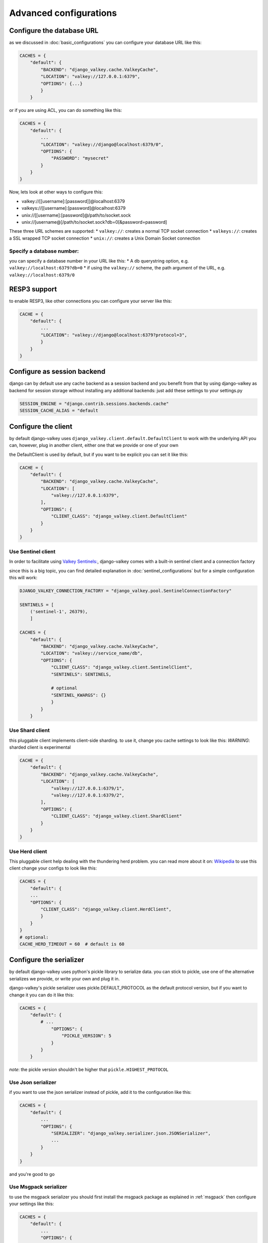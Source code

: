 =======================
Advanced configurations
=======================

Configure the database URL
##########################

as we discussed in :doc:`basic_configurations` you can configure your database URL like this:

.. code-block:: python

    CACHES = {
        "default": {
            "BACKEND": "django_valkey.cache.ValkeyCache",
            "LOCATION": "valkey://127.0.0.1:6379",
            "OPTIONS": {...}
            }
        }

or if you are using ACL, you can do something like this:

.. code-block:: python

    CACHES = {
        "default": {
            ...
            "LOCATION": "valkey://django@localhost:6379/0",
            "OPTIONS": {
                "PASSWORD": "mysecret"
            }
        }
    }

Now, lets look at other ways to configure this:

* valkey://[[username]:[password]]@localhost:6379
* valkeys://[[username]:[password]@localhost:6379
* unix://[[username]:[password]@/path/to/socket.sock
* unix://[username@]/path/to/socket.sock?db=0[&password=password]


These three URL schemes are supported:
* ``valkey://``: creates a normal TCP socket connection
* ``valkeys://``: creates a SSL wrapped TCP socket connection
* ``unix://``: creates a Unix Domain Socket connection

Specify a database number:
^^^^^^^^^^^^^^^^^^^^^^^^^^

you can specify a database number in your URL like this:
* A ``db`` querystring option, e.g. ``valkey://localhost:6379?db=0``
* if using the ``valkey://`` scheme, the path argument of the URL, e.g. ``valkey://localhost:6379/0``


RESP3 support
#############

to enable RESP3, like other connections you can configure your server like this:

.. code-block:: python

    CACHE = {
        "default": {
            ...
            "LOCATION": "valkey://django@localhost:6379?protocol=3",
            }
        }
    }

Configure as session backend
############################

django can by default use any cache backend as a session backend and you benefit from that by using django-valkey as backend for session storage without installing any additional backends:
just add these settings to your settings.py

.. code-block:: python

    SESSION_ENGINE = "django.contrib.sessions.backends.cache"
    SESSION_CACHE_ALIAS = "default

Configure the client
####################

by default django-valkey uses ``django_valkey.client.default.DefaultClient`` to work with the underlying API
you can, however, plug in another client, either one that we provide or one of your own

the DefaultClient is used by default, but if you want to be explicit you can set it like this:

.. code-block:: python

    CACHE = {
        "default": {
            "BACKEND": "django_valkey.cache.ValkeyCache",
            "LOCATION": [
                "valkey://127.0.0.1:6379",
            ],
            "OPTIONS": {
                "CLIENT_CLASS": "django_valkey.client.DefaultClient"
            }
        }
    }

Use Sentinel client
^^^^^^^^^^^^^^^^^^^

In order to facilitate using `Valkey Sentinels: <https://valkey.io/topics/sentinel>`_, django-valkey comes with a built-in sentinel client and a connection factory

since this is a big topic, you can find detailed explanation in :doc:`sentinel_configurations`
but for a simple configuration this will work:

.. code-block:: python

    DJANGO_VALKEY_CONNECTION_FACTORY = "django_valkey.pool.SentinelConnectionFactory"

    SENTINELS = [
        ('sentinel-1', 26379),
        ]

    CACHES = {
        "default": {
            "BACKEND": "django_valkey.cache.ValkeyCache",
            "LOCATION": "valkey://service_name/db",
            "OPTIONS": {
                "CLIENT_CLASS": "django_valkey.client.SentinelClient",
                "SENTINELS": SENTINELS,

                # optional
                "SENTINEL_KWARGS": {}
                }
            }
        }

Use Shard client
^^^^^^^^^^^^^^^^

this pluggable client implements client-side sharding. to use it, change you cache settings to look like this:
*WARNING*: sharded client is experimental

.. code-block:: python

    CACHE = {
        "default": {
            "BACKEND": "django_valkey.cache.ValkeyCache",
            "LOCATION": [
                "valkey://127.0.0.1:6379/1",
                "valkey://127.0.0.1:6379/2",
            ],
            "OPTIONS": {
                "CLIENT_CLASS": "django_valkey.client.ShardClient"
            }
        }
    }

Use Herd client
^^^^^^^^^^^^^^^

This pluggable client help dealing with the thundering herd problem. you can read more about it on: `Wikipedia <https://en.wikipedia.org/wiki/Thundering_herd_problem>`_
to use this client change your configs to look like this:

.. code-block:: python

    CACHES = {
        "default": {
        ...
        "OPTIONS": {
            "CLIENT_CLASS": "django_valkey.client.HerdClient",
            }
        }
    }
    # optional:
    CACHE_HERD_TIMEOUT = 60  # default is 60


Configure the serializer
########################

by default django-valkey uses python's pickle library to serialize data.
you can stick to pickle, use one of the alternative serializes we provide, or write your own and plug it in.

django-valkey's pickle serializer uses pickle.DEFAULT_PROTOCOL as the default protocol version, but if you want to change it you can do it like this:

.. code-block:: python

    CACHES = {
        "default": {
            # ...
                "OPTIONS": {
                    "PICKLE_VERSION": 5
                }
            }
        }

*note*: the pickle version shouldn't be higher that ``pickle.HIGHEST_PROTOCOL``

Use Json serializer
^^^^^^^^^^^^^^^^^^^

if you want to use the json serializer instead of pickle, add it to the configuration like this:

.. code-block:: python

    CACHES = {
        "default": {
            ...
            "OPTIONS": {
                "SERIALIZER": "django_valkey.serializer.json.JSONSerializer",
                ...
            }
        }
    }

and you're good to go

Use Msgpack serializer
^^^^^^^^^^^^^^^^^^^^^^

to use the msgpack serializer you should first install the msgpack package as explained in :ref:`msgpack`
then configure your settings like this:

.. code-block:: python

    CACHES = {
        "default": {
            ...
            "OPTIONS": {
                "SERIALIZER": "django_valkey.serializer.msgpack.MSGPackSerializer",
                ...
            }
        }
    }

and done

Fun fact
^^^^^^^^
you can serialize every type in the python built-ins, and probably non built-ins, but you have to check which serializer supports that type.

Pluggable Compressors
#####################

by default django-valkey uses the ``django_valkey.compressors.identity.IdentityCompressor`` class as compressor, however you should *note* that this class doesn't compress anything;
it only returns the same value it's been passed to, but why do we have it then?
the reason is that this class works as a placeholder, so when we want to use a compressor, we can swap the classes.

django valkey comes with a number of built-in compressors (some of them need a 3rd-party package to be installed)
as of now we have these compressors available:

* :ref:`brotli`
* :ref:`bz2`
* :ref:`gzip`
* :ref:`lz4`
* :ref:`lzma`
* :ref:`zlib`
* :ref:`zstd`

and you can easily write your own compressor and use that instead if you want.

since the list is long we'll look into compressor configs in :doc:`compressors`

Pluggable parsers
#################

valkey-py (the valkey client used by django-valkey) comes with a pure python parser that works well for most common tasks, but if you want some performance boost you can use libvalkey.

libvalkey is a Valkey client written in C and it has it's own parser that can be used with django-valkey.

the only thing you need to do is install libvalkey:

.. code-block:: console

    pip install django-valkey[libvalkey]

and valkey-py will take care of te rest

Use a custom parser
^^^^^^^^^^^^^^^^^^^

if you want to use your own parser just add it to the ``OPTIONS`` like so:

.. code-block:: python

    CACHES = {
        "default": {
            ...
            "OPTIONS": {
                "PARSER_CLASS": "path.to.parser",
                }
            }
        }

Pluggable Base Client
#####################

django valkey uses the Valkey client ``valkey.client.Valkey`` as a base client by default.
But It is possible to use an alternative client.

You can customize the client used by django-valkey by setting ``BASE_CLIENT_CLASS`` in you settings.
optionally you can provide arguments to be passed to this class by setting ``BASE_CLIENT_KWARGS``.

.. code-block:: python

    CACHES = {
        "default": {
            "OPTIONS": {
                "BASE_CLIENT_CLASS": "path.to.client",
                "BASE_CLIENT_KWARGS": {"something": True},
                }
            }
        }

Connection Factory
##################

django valkey has two connection factories built-in, ``django-valkey.pool.ConnectionFactory`` and ``django_valkey.pool.SentinelConnectionFactory``.
if you need to use another one, you can configure it globally by setting ``DJANGO_VALKEY_CONNECTION_FACTORY`` or per server by setting ``CONNECTION_FACTORY`` in ``OPTIONS``
it could look like this:

.. code-block:: python

    DJANGO_VALKEY_CONNECTION_FACTORY = "path.to.my.factory"

    # or:

    CACHES = {
        "default": {
            ...
            "OPTIONS": {
                "CONNECTION_FACTORY": "path.to.it",
                }
            },
        "another_service": {
            ...
            "OPTIONS": {
                "CONNECTION_FACTORY": "path.to.another",
                }
            }
        }

a connection factory could look like this:

.. code-block:: python

    class ConnectionFactory(object):
        def get_connection_pool(self, params: dict):
            # Given connection parameters in the `params` argument, return new
            # connection pool. It should be overwritten if you want do
            # something before/after creating the connection pool, or return
            # your own connection pool.
            pass

        def get_connection(self, params: dict):
            # Given connection parameters in the `params` argument, return a
            # new connection. It should be overwritten if you want to do
            # something before/after creating a new connection. The default
            # implementation uses `get_connection_pool` to obtain a pool and
            # create a new connection in the newly obtained pool.
            pass

        def get_or_create_connection_pool(self, params: dict):
            # This is a high layer on top of `get_connection_pool` for
            # implementing a cache of created connection pools. It should be
            # overwritten if you want change the default behavior.
            pass

        def make_connection_params(self, url: str) -> dict:
            # The responsibility of this method is to convert basic connection
            # parameters and other settings to fully connection pool ready
            # connection parameters.
            pass

        def connect(self, url: str):
            # This is really a public API and entry point for this factory
            # class. This encapsulates the main logic of creating the
            # previously mentioned `params` using `make_connection_params` and
            # creating a new connection using the `get_connection` method.
            pass

Connection pools
################

Behind the scenes, django-valkey uses the underlying valkey-py connection pool
implementation, and exposes a simple way to configure it. Alternatively, you
can directly customize a connection/connection pool creation for a backend.

The default valkey-py behavior is to not close connections, recycling them when
possible.

Configure default connection pool
^^^^^^^^^^^^^^^^^^^^^^^^^^^^^^^^^

The default connection pool is simple. For example, you can customize the
maximum number of connections in the pool by setting ``CONNECTION_POOL_KWARGS``
in the ``CACHES`` setting:

.. code-block:: python

    CACHES = {
        "default": {
            "BACKEND": "django_valkey.cache.ValkeyCache",
            # ...
            "OPTIONS": {
                "CONNECTION_POOL_KWARGS": {"max_connections": 100}
            }
        }
    }

Since the default connection pool passes all keyword arguments it doesn't use
to its connections, you can also customize the connections that the pool makes
by adding those options to ``CONNECTION_POOL_KWARGS``:

.. code-block:: python

    CACHES = {
        "default": {
            ...
            "OPTIONS": {
                "CONNECTION_POOL_KWARGS": {"max_connection": 100, "retry_on_timeout": True}
                }
            }
        }

you can check :doc:`../commands/connection_pool_commands` to see how you can access the connection pool directly and see information about it

Use your own connection pool
^^^^^^^^^^^^^^^^^^^^^^^^^^^^

to use your own connection pool, set ``CONNECTION_POOL_CLASS``  in your backends ``OPTIONS``
it could look like this:

.. code-block:: python

    CACHES = {
        "default": {
            ...
            "OPTIONS": {
                "CONNECTION_POOL_CLASS": "path.to.mypool",
                }
            }
        }

for simplicity you can subclass the connection pool provided by valkey-py package:

.. code-block:: python

    from valkey.connection import ConnectionPool

    class MyOwnPool(ConnectionPool):
        pass

Closing connection
##################
by default django-valkey keeps the connection to valkey server after a ``close()`` call.
you can change this behaviour for all cache servers (globally) by ``DJANGO_VALKEY_CLOSE_CONNECTION = True`` in the django settings
or by setting ``"CLOSE_CONNECTION": True`` (at cache level) in the ``OPTIONS`` for each configured cache server.

.. code-block:: python

    DJANGO_VALKEY_CLOSE_CONNECTION = True

    # or:

    CACHE = {
        "default": {
            ...
            "OPTIONS": {
                "CLOSE_CONNECTION": True,
                }
            }
        }


SSL/TLS self-signed certificate
###############################

In case you encounter a Valkey server offering a TLS connection using a
self-signed certificate you may disable certification verification with the
following:

.. code-block:: python

    CACHES = {
        "default": {
            "BACKEND": "django_valkey.cache.ValkeyCache",
            "LOCATION": "valkeys://127.0.0.1:6379/1",
            "OPTIONS": {
                "CLIENT_CLASS": "django_valkey.client.DefaultClient",
                "CONNECTION_POOL_KWARGS": {"ssl_cert_reqs": None}
            }
        }
    }

